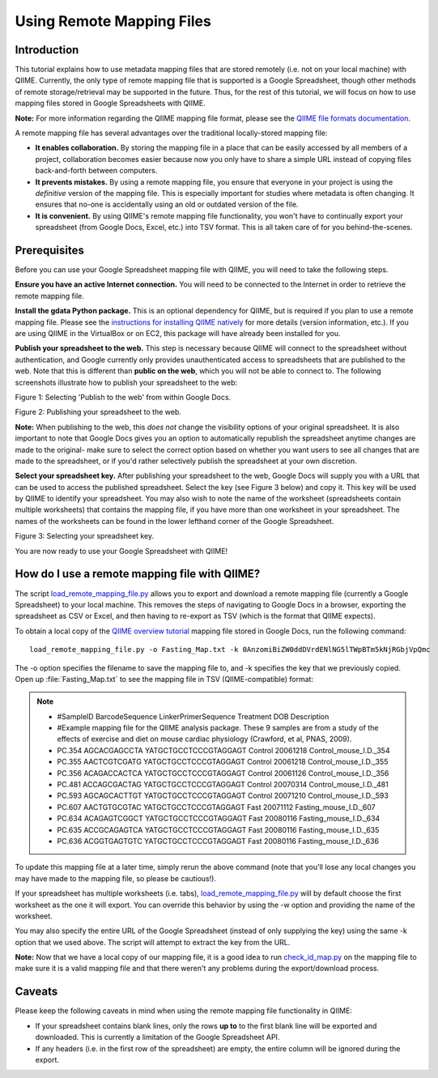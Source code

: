 .. _remote_mapping_files:

==========================
Using Remote Mapping Files
==========================

Introduction
------------
This tutorial explains how to use metadata mapping files that are stored remotely (i.e. not on your local machine) with QIIME. Currently, the only type of remote mapping file that is supported is a Google Spreadsheet, though other methods of remote storage/retrieval may be supported in the future. Thus, for the rest of this tutorial, we will focus on how to use mapping files stored in Google Spreadsheets with QIIME.

**Note:** For more information regarding the QIIME mapping file format, please see the `QIIME file formats documentation <../documentation/file_formats.html>`_.

A remote mapping file has several advantages over the traditional locally-stored mapping file:

* **It enables collaboration.** By storing the mapping file in a place that can be easily accessed by all members of a project, collaboration becomes easier because now you only have to share a simple URL instead of copying files back-and-forth between computers.

* **It prevents mistakes.** By using a remote mapping file, you ensure that everyone in your project is using the *definitive* version of the mapping file. This is especially important for studies where metadata is often changing. It ensures that no-one is accidentally using an old or outdated version of the file.

* **It is convenient.** By using QIIME's remote mapping file functionality, you won't have to continually export your spreadsheet (from Google Docs, Excel, etc.) into TSV format. This is all taken care of for you behind-the-scenes.

Prerequisites
-------------
Before you can use your Google Spreadsheet mapping file with QIIME, you will need to take the following steps.

**Ensure you have an active Internet connection.** You will need to be connected to the Internet in order to retrieve the remote mapping file.

**Install the gdata Python package.** This is an optional dependency for QIIME, but is required if you plan to use a remote mapping file. Please see the `instructions for installing QIIME natively <../install/install.html>`_ for more details (version information, etc.). If you are using QIIME in the VirtualBox or on EC2, this package will have already been installed for you.

**Publish your spreadsheet to the web.** This step is necessary because QIIME will connect to the spreadsheet without authentication, and Google currently only provides unauthenticated access to spreadsheets that are published to the web. Note that this is different than **public on the web**, which you will not be able to connect to. The following screenshots illustrate how to publish your spreadsheet to the web:

.. image:: ../images/remote_mapping_files1.png

Figure 1: Selecting 'Publish to the web' from within Google Docs.

.. image:: ../images/remote_mapping_files2.png

Figure 2: Publishing your spreadsheet to the web.

**Note:** When publishing to the web, this *does not* change the visibility options of your original spreadsheet. It is also important to note that Google Docs gives you an option to automatically republish the spreadsheet anytime changes are made to the original- make sure to select the correct option based on whether you want users to see all changes that are made to the spreadsheet, or if you'd rather selectively publish the spreadsheet at your own discretion.

**Select your spreadsheet key.** After publishing your spreadsheet to the web, Google Docs will supply you with a URL that can be used to access the published spreadsheet. Select the key (see Figure 3 below) and copy it. This key will be used by QIIME to identify your spreadsheet. You may also wish to note the name of the worksheet (spreadsheets contain multiple worksheets) that contains the mapping file, if you have more than one worksheet in your spreadsheet. The names of the worksheets can be found in the lower lefthand corner of the Google Spreadsheet.

.. image:: ../images/remote_mapping_files3.png

Figure 3: Selecting your spreadsheet key.

You are now ready to use your Google Spreadsheet with QIIME!

How do I use a remote mapping file with QIIME?
----------------------------------------------
The script `load_remote_mapping_file.py <../scripts/load_remote_mapping_file.html>`_ allows you to export and download a remote mapping file (currently a Google Spreadsheet) to your local machine. This removes the steps of navigating to Google Docs in a browser, exporting the spreadsheet as CSV or Excel, and then having to re-export as TSV (which is the format that QIIME expects).

To obtain a local copy of the `QIIME overview tutorial <./tutorial.html>`_ mapping file stored in Google Docs, run the following command: ::

    load_remote_mapping_file.py -o Fasting_Map.txt -k 0AnzomiBiZW0ddDVrdENlNG5lTWpBTm5kNjRGbjVpQmc

The -o option specifies the filename to save the mapping file to, and -k specifies the key that we previously copied. Open up :file:`Fasting_Map.txt` to see the mapping file in TSV (QIIME-compatible) format:

.. note::

    * #SampleID	BarcodeSequence	LinkerPrimerSequence	Treatment	DOB	Description
    * #Example mapping file for the QIIME analysis package.  These 9 samples are from a study of the effects of exercise and diet on mouse cardiac physiology (Crawford, et al, PNAS, 2009).
    * PC.354	AGCACGAGCCTA	YATGCTGCCTCCCGTAGGAGT	Control	20061218	Control_mouse_I.D._354
    * PC.355	AACTCGTCGATG	YATGCTGCCTCCCGTAGGAGT	Control	20061218	Control_mouse_I.D._355
    * PC.356	ACAGACCACTCA	YATGCTGCCTCCCGTAGGAGT	Control	20061126	Control_mouse_I.D._356
    * PC.481	ACCAGCGACTAG	YATGCTGCCTCCCGTAGGAGT	Control	20070314	Control_mouse_I.D._481
    * PC.593	AGCAGCACTTGT	YATGCTGCCTCCCGTAGGAGT	Control	20071210	Control_mouse_I.D._593
    * PC.607	AACTGTGCGTAC	YATGCTGCCTCCCGTAGGAGT	Fast	20071112	Fasting_mouse_I.D._607
    * PC.634	ACAGAGTCGGCT	YATGCTGCCTCCCGTAGGAGT	Fast	20080116	Fasting_mouse_I.D._634
    * PC.635	ACCGCAGAGTCA	YATGCTGCCTCCCGTAGGAGT	Fast	20080116	Fasting_mouse_I.D._635
    * PC.636	ACGGTGAGTGTC	YATGCTGCCTCCCGTAGGAGT	Fast	20080116	Fasting_mouse_I.D._636

To update this mapping file at a later time, simply rerun the above command (note that you'll lose any local changes you may have made to the mapping file, so please be cautious!).

If your spreadsheet has multiple worksheets (i.e. tabs), `load_remote_mapping_file.py <../scripts/load_remote_mapping_file.html>`_  will by default choose the first worksheet as the one it will export. You can override this behavior by using the -w option and providing the name of the worksheet.

You may also specify the entire URL of the Google Spreadsheet (instead of only
supplying the key) using the same -k option that we used above. The script will
attempt to extract the key from the URL.

**Note:** Now that we have a local copy of our mapping file, it is a good idea to run `check_id_map.py <../scripts/check_id_map.html>`_ on the mapping file to make sure it is a valid mapping file and that there weren't any problems during the export/download process.

Caveats
-------
Please keep the following caveats in mind when using the remote mapping file functionality in QIIME:

* If your spreadsheet contains blank lines, only the rows **up to** to the first blank line will be exported and downloaded. This is currently a limitation of the Google Spreadsheet API.

* If any headers (i.e. in the first row of the spreadsheet) are empty, the entire column will be ignored during the export.
